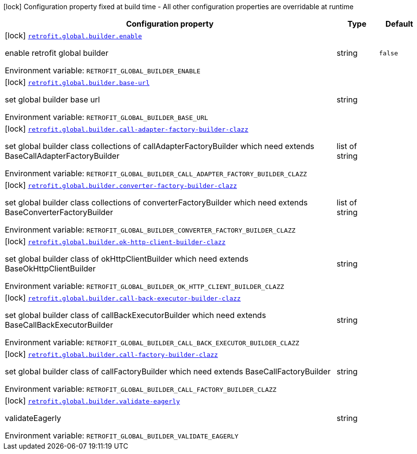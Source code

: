 [.configuration-legend]
icon:lock[title=Fixed at build time] Configuration property fixed at build time - All other configuration properties are overridable at runtime
[.configuration-reference.searchable, cols="80,.^10,.^10"]
|===

h|[.header-title]##Configuration property##
h|Type
h|Default

a|icon:lock[title=Fixed at build time] [[quarkus-easy-retrofit_retrofit-global-builder-enable]] [.property-path]##link:#quarkus-easy-retrofit_retrofit-global-builder-enable[`retrofit.global.builder.enable`]##
ifdef::add-copy-button-to-config-props[]
config_property_copy_button:+++retrofit.global.builder.enable+++[]
endif::add-copy-button-to-config-props[]


[.description]
--
enable retrofit global builder


ifdef::add-copy-button-to-env-var[]
Environment variable: env_var_with_copy_button:+++RETROFIT_GLOBAL_BUILDER_ENABLE+++[]
endif::add-copy-button-to-env-var[]
ifndef::add-copy-button-to-env-var[]
Environment variable: `+++RETROFIT_GLOBAL_BUILDER_ENABLE+++`
endif::add-copy-button-to-env-var[]
--
|string
|`false`

a|icon:lock[title=Fixed at build time] [[quarkus-easy-retrofit_retrofit-global-builder-base-url]] [.property-path]##link:#quarkus-easy-retrofit_retrofit-global-builder-base-url[`retrofit.global.builder.base-url`]##
ifdef::add-copy-button-to-config-props[]
config_property_copy_button:+++retrofit.global.builder.base-url+++[]
endif::add-copy-button-to-config-props[]


[.description]
--
set global builder base url


ifdef::add-copy-button-to-env-var[]
Environment variable: env_var_with_copy_button:+++RETROFIT_GLOBAL_BUILDER_BASE_URL+++[]
endif::add-copy-button-to-env-var[]
ifndef::add-copy-button-to-env-var[]
Environment variable: `+++RETROFIT_GLOBAL_BUILDER_BASE_URL+++`
endif::add-copy-button-to-env-var[]
--
|string
|

a|icon:lock[title=Fixed at build time] [[quarkus-easy-retrofit_retrofit-global-builder-call-adapter-factory-builder-clazz]] [.property-path]##link:#quarkus-easy-retrofit_retrofit-global-builder-call-adapter-factory-builder-clazz[`retrofit.global.builder.call-adapter-factory-builder-clazz`]##
ifdef::add-copy-button-to-config-props[]
config_property_copy_button:+++retrofit.global.builder.call-adapter-factory-builder-clazz+++[]
endif::add-copy-button-to-config-props[]


[.description]
--
set global builder class collections of callAdapterFactoryBuilder which need extends BaseCallAdapterFactoryBuilder


ifdef::add-copy-button-to-env-var[]
Environment variable: env_var_with_copy_button:+++RETROFIT_GLOBAL_BUILDER_CALL_ADAPTER_FACTORY_BUILDER_CLAZZ+++[]
endif::add-copy-button-to-env-var[]
ifndef::add-copy-button-to-env-var[]
Environment variable: `+++RETROFIT_GLOBAL_BUILDER_CALL_ADAPTER_FACTORY_BUILDER_CLAZZ+++`
endif::add-copy-button-to-env-var[]
--
|list of string
|

a|icon:lock[title=Fixed at build time] [[quarkus-easy-retrofit_retrofit-global-builder-converter-factory-builder-clazz]] [.property-path]##link:#quarkus-easy-retrofit_retrofit-global-builder-converter-factory-builder-clazz[`retrofit.global.builder.converter-factory-builder-clazz`]##
ifdef::add-copy-button-to-config-props[]
config_property_copy_button:+++retrofit.global.builder.converter-factory-builder-clazz+++[]
endif::add-copy-button-to-config-props[]


[.description]
--
set global builder class collections of converterFactoryBuilder which need extends BaseConverterFactoryBuilder


ifdef::add-copy-button-to-env-var[]
Environment variable: env_var_with_copy_button:+++RETROFIT_GLOBAL_BUILDER_CONVERTER_FACTORY_BUILDER_CLAZZ+++[]
endif::add-copy-button-to-env-var[]
ifndef::add-copy-button-to-env-var[]
Environment variable: `+++RETROFIT_GLOBAL_BUILDER_CONVERTER_FACTORY_BUILDER_CLAZZ+++`
endif::add-copy-button-to-env-var[]
--
|list of string
|

a|icon:lock[title=Fixed at build time] [[quarkus-easy-retrofit_retrofit-global-builder-ok-http-client-builder-clazz]] [.property-path]##link:#quarkus-easy-retrofit_retrofit-global-builder-ok-http-client-builder-clazz[`retrofit.global.builder.ok-http-client-builder-clazz`]##
ifdef::add-copy-button-to-config-props[]
config_property_copy_button:+++retrofit.global.builder.ok-http-client-builder-clazz+++[]
endif::add-copy-button-to-config-props[]


[.description]
--
set global builder class of okHttpClientBuilder which need extends BaseOkHttpClientBuilder


ifdef::add-copy-button-to-env-var[]
Environment variable: env_var_with_copy_button:+++RETROFIT_GLOBAL_BUILDER_OK_HTTP_CLIENT_BUILDER_CLAZZ+++[]
endif::add-copy-button-to-env-var[]
ifndef::add-copy-button-to-env-var[]
Environment variable: `+++RETROFIT_GLOBAL_BUILDER_OK_HTTP_CLIENT_BUILDER_CLAZZ+++`
endif::add-copy-button-to-env-var[]
--
|string
|

a|icon:lock[title=Fixed at build time] [[quarkus-easy-retrofit_retrofit-global-builder-call-back-executor-builder-clazz]] [.property-path]##link:#quarkus-easy-retrofit_retrofit-global-builder-call-back-executor-builder-clazz[`retrofit.global.builder.call-back-executor-builder-clazz`]##
ifdef::add-copy-button-to-config-props[]
config_property_copy_button:+++retrofit.global.builder.call-back-executor-builder-clazz+++[]
endif::add-copy-button-to-config-props[]


[.description]
--
set global builder class of callBackExecutorBuilder which need extends BaseCallBackExecutorBuilder


ifdef::add-copy-button-to-env-var[]
Environment variable: env_var_with_copy_button:+++RETROFIT_GLOBAL_BUILDER_CALL_BACK_EXECUTOR_BUILDER_CLAZZ+++[]
endif::add-copy-button-to-env-var[]
ifndef::add-copy-button-to-env-var[]
Environment variable: `+++RETROFIT_GLOBAL_BUILDER_CALL_BACK_EXECUTOR_BUILDER_CLAZZ+++`
endif::add-copy-button-to-env-var[]
--
|string
|

a|icon:lock[title=Fixed at build time] [[quarkus-easy-retrofit_retrofit-global-builder-call-factory-builder-clazz]] [.property-path]##link:#quarkus-easy-retrofit_retrofit-global-builder-call-factory-builder-clazz[`retrofit.global.builder.call-factory-builder-clazz`]##
ifdef::add-copy-button-to-config-props[]
config_property_copy_button:+++retrofit.global.builder.call-factory-builder-clazz+++[]
endif::add-copy-button-to-config-props[]


[.description]
--
set global builder class of callFactoryBuilder which need extends BaseCallFactoryBuilder


ifdef::add-copy-button-to-env-var[]
Environment variable: env_var_with_copy_button:+++RETROFIT_GLOBAL_BUILDER_CALL_FACTORY_BUILDER_CLAZZ+++[]
endif::add-copy-button-to-env-var[]
ifndef::add-copy-button-to-env-var[]
Environment variable: `+++RETROFIT_GLOBAL_BUILDER_CALL_FACTORY_BUILDER_CLAZZ+++`
endif::add-copy-button-to-env-var[]
--
|string
|

a|icon:lock[title=Fixed at build time] [[quarkus-easy-retrofit_retrofit-global-builder-validate-eagerly]] [.property-path]##link:#quarkus-easy-retrofit_retrofit-global-builder-validate-eagerly[`retrofit.global.builder.validate-eagerly`]##
ifdef::add-copy-button-to-config-props[]
config_property_copy_button:+++retrofit.global.builder.validate-eagerly+++[]
endif::add-copy-button-to-config-props[]


[.description]
--
validateEagerly


ifdef::add-copy-button-to-env-var[]
Environment variable: env_var_with_copy_button:+++RETROFIT_GLOBAL_BUILDER_VALIDATE_EAGERLY+++[]
endif::add-copy-button-to-env-var[]
ifndef::add-copy-button-to-env-var[]
Environment variable: `+++RETROFIT_GLOBAL_BUILDER_VALIDATE_EAGERLY+++`
endif::add-copy-button-to-env-var[]
--
|string
|

|===

